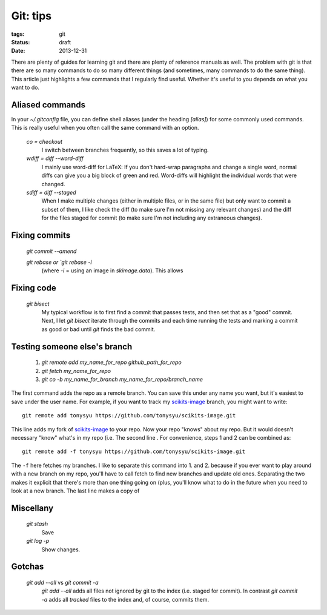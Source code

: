 =========
Git: tips
=========

:tags: git
:status: draft
:date: 2013-12-31


There are plenty of guides for learning git and there are plenty of reference
manuals as well. The problem with git is that there are so many commands to do
so many different things (and sometimes, many commands to do the same thing).
This article just highlights a few commands that I regularly find useful.
Whether it's useful to you depends on what you want to do.


Aliased commands
================

In your `~/.gitconfig` file, you can define shell aliases (under the heading
`[alias]`) for some commonly used commands. This is really useful when you
often call the same command with an option.

   `co = checkout`
      I switch between branches frequently, so this saves a lot of typing.

   `wdiff = diff --word-diff`
      I mainly use word-diff for LaTeX: If you don't hard-wrap paragraphs and
      change a single word, normal diffs can give you a big block of green and
      red. Word-diffs will highlight the individual words that were changed.

   `sdiff = diff --staged`
      When I make multiple changes (either in multiple files, or in the same
      file) but only want to commit a subset of them, I like check the diff
      (to make sure I'm not missing any relevant changes) and the diff for
      the files staged for commit (to make sure I'm not including any
      extraneous changes).

Fixing commits
==============

   `git commit --amend`

   `git rebase or `git rebase -i`
      (where `-i` = using an image in `skimage.data`).
      This allows

Fixing code
===========

   `git bisect`
      My typical workflow is to first find a commit that passes tests, and then
      set that as a "good" commit. Next, I let `git bisect` iterate through the
      commits and each time running the tests and marking a commit as good or
      bad until `git` finds the bad commit.

Testing someone else's branch
=============================

   1. `git remote add my_name_for_repo github_path_for_repo`
   2. `git fetch my_name_for_repo`
   3. `git co -b my_name_for_branch my_name_for_repo/branch_name`

The first command adds the repo as a remote branch. You can save this under any
name you want, but it's easiest to save under the user name. For example, if
you want to track my scikits-image_ branch, you might want to write::

   git remote add tonysyu https://github.com/tonysyu/scikits-image.git

This line adds my fork of scikits-image_ to your repo. Now your repo "knows"
about my repo. But it would doesn't necessary "know" what's in my repo (i.e.
The second line . For convenience, steps 1 and 2 can be combined as::

   git remote add -f tonysyu https://github.com/tonysyu/scikits-image.git

The ``-f`` here fetches my branches. I like to separate this command into 1.
and 2. because if you ever want to play around with a new branch on my repo,
you'll have to call fetch to find new branches and update old ones. Separating
the two makes it explicit that there's more than one thing going on (plus,
you'll know what to do in the future when you need to look at a new branch. The
last line makes a copy of 


Miscellany
==========

   `git stash`
      Save

   `git log -p`
      Show changes.

Gotchas
=======

   `git add --all` vs `git commit -a`
      `git add --all` adds all files not ignored by git to the index (i.e.
      staged for commit). In contrast `git commit -a` adds all *tracked* files
      to the index and, of course, commits them.

.. _scikits-image: http://scikits-image.org/
